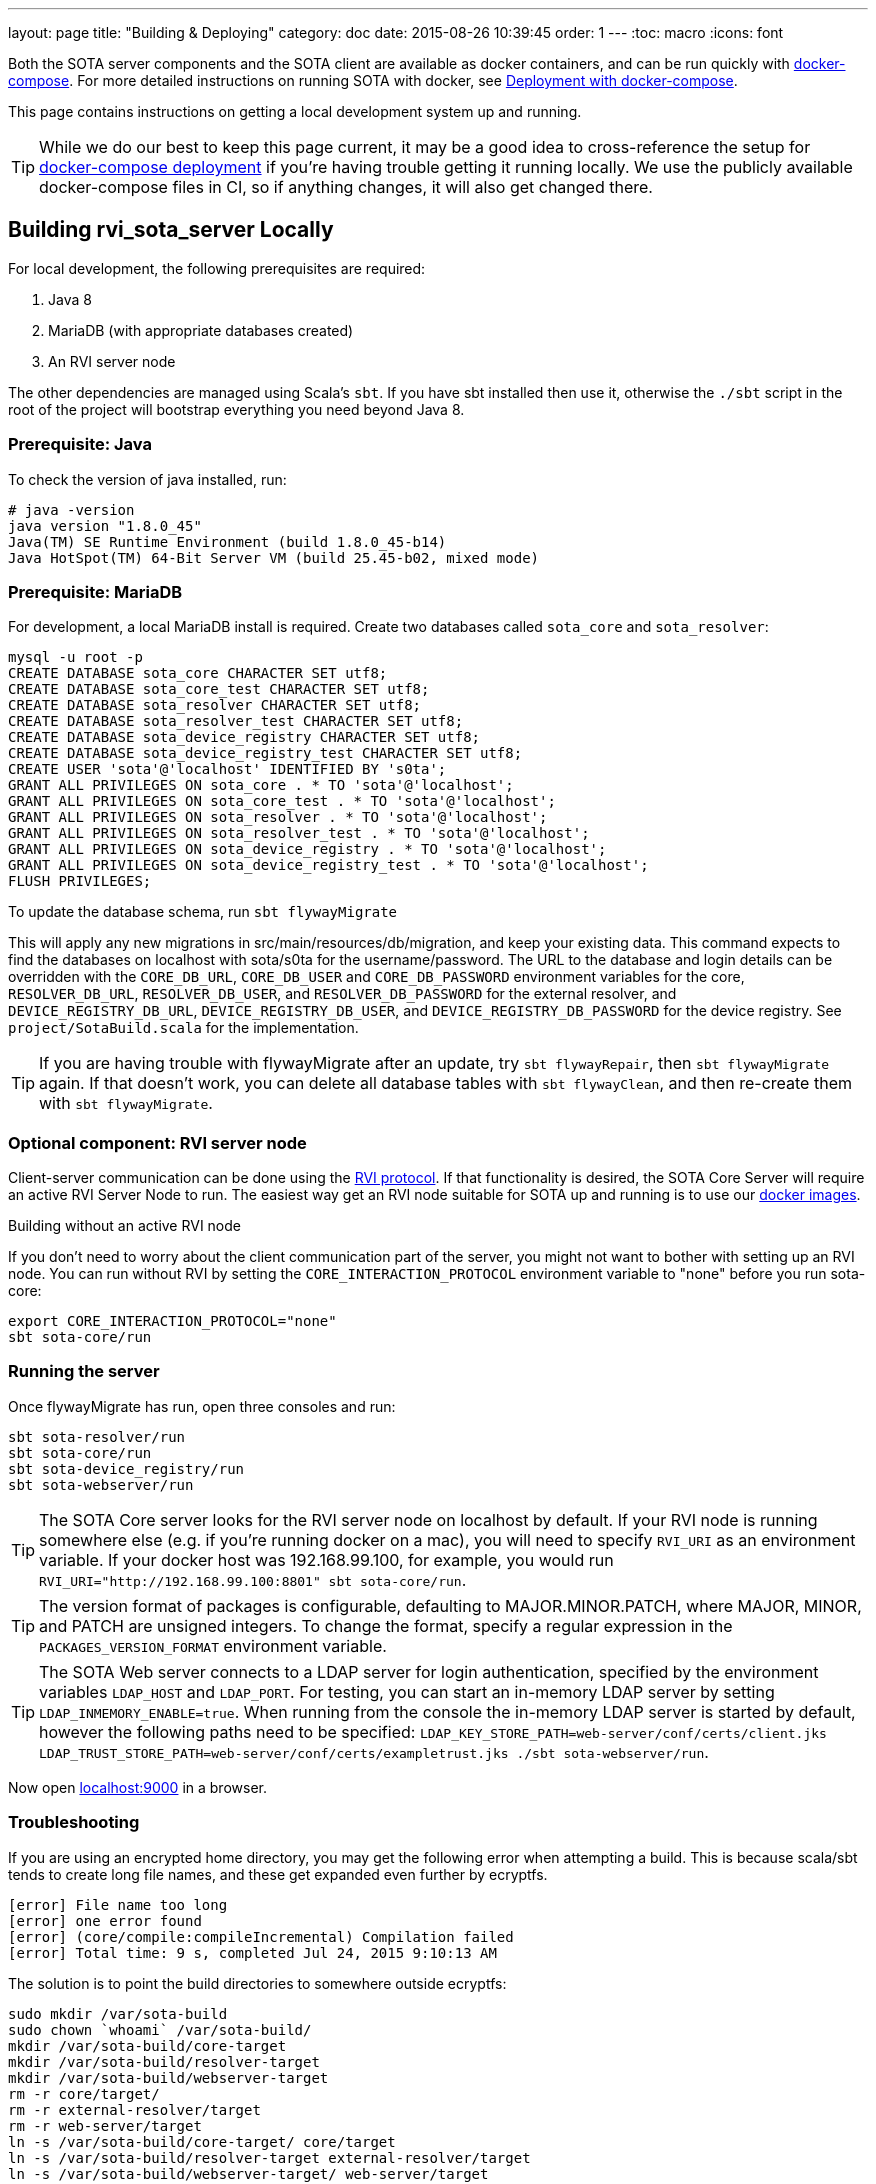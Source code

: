 ---
layout: page
title: "Building & Deploying"
category: doc
date: 2015-08-26 10:39:45
order: 1
---
:toc: macro
:icons: font

Both the SOTA server components and the SOTA client are available as docker containers, and can be run quickly with https://docs.docker.com/compose[docker-compose]. For more detailed instructions on running SOTA with docker, see link:../doc/deployment-with-dockercompose.html[Deployment with docker-compose].

This page contains instructions on getting a local development system up and running.

toc::[]

TIP: While we do our best to keep this page current, it may be a good idea to cross-reference the setup for link:../doc/deployment-with-dockercompose.html[docker-compose deployment] if you're having trouble getting it running locally. We use the publicly available docker-compose files in CI, so if anything changes, it will also get changed there.

== Building rvi_sota_server Locally

For local development, the following prerequisites are required:

1.  Java 8
2.  MariaDB (with appropriate databases created)
3.  An RVI server node

The other dependencies are managed using Scala's `sbt`. If you have sbt installed then use it, otherwise the `./sbt` script in the root of the project will bootstrap everything you need beyond Java 8.

=== Prerequisite: Java

To check the version of java installed, run:

[source]
---------------------------------------------------------------
# java -version
java version "1.8.0_45"
Java(TM) SE Runtime Environment (build 1.8.0_45-b14)
Java HotSpot(TM) 64-Bit Server VM (build 25.45-b02, mixed mode)
---------------------------------------------------------------

=== Prerequisite: MariaDB

For development, a local MariaDB install is required. Create two databases called `sota_core` and `sota_resolver`:

[source,sql]
---------------------------------------------------------------------
mysql -u root -p
CREATE DATABASE sota_core CHARACTER SET utf8;
CREATE DATABASE sota_core_test CHARACTER SET utf8;
CREATE DATABASE sota_resolver CHARACTER SET utf8;
CREATE DATABASE sota_resolver_test CHARACTER SET utf8;
CREATE DATABASE sota_device_registry CHARACTER SET utf8;
CREATE DATABASE sota_device_registry_test CHARACTER SET utf8;
CREATE USER 'sota'@'localhost' IDENTIFIED BY 's0ta';
GRANT ALL PRIVILEGES ON sota_core . * TO 'sota'@'localhost';
GRANT ALL PRIVILEGES ON sota_core_test . * TO 'sota'@'localhost';
GRANT ALL PRIVILEGES ON sota_resolver . * TO 'sota'@'localhost';
GRANT ALL PRIVILEGES ON sota_resolver_test . * TO 'sota'@'localhost';
GRANT ALL PRIVILEGES ON sota_device_registry . * TO 'sota'@'localhost';
GRANT ALL PRIVILEGES ON sota_device_registry_test . * TO 'sota'@'localhost';
FLUSH PRIVILEGES;
---------------------------------------------------------------------

To update the database schema, run `sbt flywayMigrate`

This will apply any new migrations in src/main/resources/db/migration, and keep your existing data. This command expects to find the databases on localhost with sota/s0ta for the username/password. The URL to the database and login details can be overridden with the `CORE_DB_URL`, `CORE_DB_USER` and `CORE_DB_PASSWORD` environment variables for the core, `RESOLVER_DB_URL`, `RESOLVER_DB_USER`, and `RESOLVER_DB_PASSWORD` for the external resolver, and `DEVICE_REGISTRY_DB_URL`, `DEVICE_REGISTRY_DB_USER`, and `DEVICE_REGISTRY_DB_PASSWORD` for the device registry. See `project/SotaBuild.scala` for the implementation.

TIP: If you are having trouble with flywayMigrate after an update, try `sbt flywayRepair`, then `sbt flywayMigrate` again. If that doesn't work, you can delete all database tables with `sbt flywayClean`, and then re-create them with `sbt flywayMigrate`.

=== Optional component: RVI server node

Client-server communication can be done using the link:https://github.com/genivi/rvi_core[RVI protocol]. If that functionality is desired, the SOTA Core Server will require an active RVI Server Node to run. The easiest way get an RVI node suitable for SOTA up and running is to use our link:../doc/deployment-with-dockercompose.html[docker images].

.Building without an active RVI node
****
If you don't need to worry about the client communication part of the server, you might not want to bother with setting up an RVI node. You can run without RVI by setting the `CORE_INTERACTION_PROTOCOL` environment variable to "none" before you run sota-core:

[source,sh]
----
export CORE_INTERACTION_PROTOCOL="none"
sbt sota-core/run
----
****

=== Running the server

Once flywayMigrate has run, open three consoles and run:

[source,sh]
-------------------------------------------------------------
sbt sota-resolver/run
sbt sota-core/run
sbt sota-device_registry/run
sbt sota-webserver/run
-------------------------------------------------------------

TIP: The SOTA Core server looks for the RVI server node on localhost by default. If your RVI node is running somewhere else (e.g. if you're running docker on a mac), you will need to specify `RVI_URI` as an environment variable. If your docker host was 192.168.99.100, for example, you would run `RVI_URI="http://192.168.99.100:8801" sbt sota-core/run`.

TIP: The version format of packages is configurable, defaulting to MAJOR.MINOR.PATCH, where MAJOR, MINOR, and PATCH are unsigned integers. To change the format, specify a regular expression in the `PACKAGES_VERSION_FORMAT` environment variable.

TIP: The SOTA Web server connects to a LDAP server for login authentication, specified by the environment variables `LDAP_HOST` and `LDAP_PORT`. For testing, you can start an in-memory LDAP server by setting `LDAP_INMEMORY_ENABLE=true`. When running from the console the in-memory LDAP server is started by default, however the following paths need to be specified: `LDAP_KEY_STORE_PATH=web-server/conf/certs/client.jks LDAP_TRUST_STORE_PATH=web-server/conf/certs/exampletrust.jks ./sbt sota-webserver/run`.

Now open http://localhost:9000/[localhost:9000] in a browser.

=== Troubleshooting

If you are using an encrypted home directory, you may get the following error when attempting a build. This is because scala/sbt tends to create long file names, and these get expanded even further by ecryptfs.

------------------------------------------------------------
[error] File name too long
[error] one error found
[error] (core/compile:compileIncremental) Compilation failed
[error] Total time: 9 s, completed Jul 24, 2015 9:10:13 AM
------------------------------------------------------------

The solution is to point the build directories to somewhere outside ecryptfs:

--------------------------------------------------------------
sudo mkdir /var/sota-build
sudo chown `whoami` /var/sota-build/
mkdir /var/sota-build/core-target
mkdir /var/sota-build/resolver-target
mkdir /var/sota-build/webserver-target
rm -r core/target/
rm -r external-resolver/target
rm -r web-server/target
ln -s /var/sota-build/core-target/ core/target
ln -s /var/sota-build/resolver-target external-resolver/target
ln -s /var/sota-build/webserver-target/ web-server/target
--------------------------------------------------------------

=== Database Migrations

Never make changes to migrations that already exist. Add columns by creating a new migration with an 'ALTER TABLE' statement.

If someone else has added a migration, run `sbt flywayMigrate` to update your local database.

==== Database Migration Troubleshooting

flywayMigrate might fail with an error like this on some updates:

````
[error] (core/*:flywayMigrate) org.flywaydb.core.api.FlywayException: Validate failed. Migration Checksum mismatch for migration 1
[error] -> Applied to database : -2049361589
[error] -> Resolved locally    : 736866586
[error] Total time: 205 s, completed Nov 16, 2015 10:51:38 AM
````

Try `sbt flywayRepair`, then `sbt flywayMigrate` again. If that doesn't fix the problem, you can try `sbt flywayClean`, then `sbt flywayMigrate`, but note that `sbt flywayClean` will delete all database tables.

== Building rvi_sota_client Locally

See link:../cli/building-the-sota-client.html[Building the SOTA Client].
